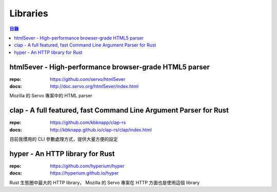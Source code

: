 ========================================
Libraries
========================================

.. contents:: 目錄


html5ever - High-performance browser-grade HTML5 parser
=======================================================

:repo: https://github.com/servo/html5ever
:docs: http://doc.servo.org/html5ever/index.html

Mozilla 的 Servo 專案中的 HTML parser



clap - A full featured, fast Command Line Argument Parser for Rust
==================================================================

:repo: https://github.com/kbknapp/clap-rs
:docs: http://kbknapp.github.io/clap-rs/clap/index.html

目前我慣用的 CLI 參數處理方式，提供大量方便的設定



hyper - An HTTP library for Rust
========================================

:repo: https://github.com/hyperium/hyper
:docs: https://hyperium.github.io/hyper

Rust 生態圈中最大的 HTTP library，
Mozilla 的 Servo 專案在 HTTP 方面也是使用這個 library
